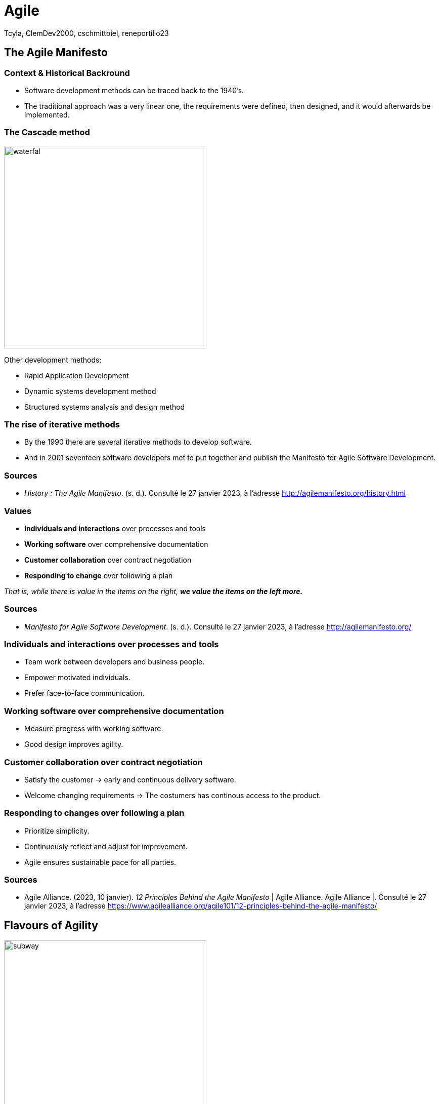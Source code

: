 // HTML Head
:description:
:keywords: draft, sources, work document
:author: Tcyla, ClemDev2000, cschmittbiel, reneportillo23

// Presention Configs
:revealjs_theme: solarized
:icons: font


// Title Slide
= Agile
// Images should be in this folder
:imagesdir: contents/img
:title-slide-transition: zoom
:title-slide-transition-speed: fast


== The Agile Manifesto

=== Context & Historical Backround

- Software development methods can be traced back to the 1940’s.
- The traditional approach was a very linear one, the requirements were defined, then designed, and it would afterwards be implemented. 

[.columns]
=== The Cascade method
[.column]
--
image::waterfal.jpeg[height = 400]
--

[.column]
--
Other development methods: 

- Rapid Application Development
- Dynamic systems development method
- Structured systems analysis and design method
--
=== The rise of iterative methods

- By the 1990 there are several iterative methods to develop software. 
- And in 2001 seventeen software developers met to put together and publish the Manifesto for Agile Software Development.


=== Sources

- _History : The Agile Manifesto_. (s. d.). Consulté le 27 janvier 2023, à l’adresse http://agilemanifesto.org/history.html

=== Values

- *Individuals and interactions* over processes and tools

- *Working software* over comprehensive documentation

- *Customer collaboration* over contract negotiation

- *Responding to change* over following a plan

_That is, while there is value in the items on the right, **we value the items on the left more.**_

=== Sources
- _Manifesto for Agile Software Development_. (s. d.). Consulté le 27 janvier 2023, à l’adresse http://agilemanifesto.org/

=== Individuals and interactions over processes and tools

* Team work between developers and business people.

* Empower motivated individuals.

* Prefer face-to-face communication.

=== Working software over comprehensive documentation

* Measure progress with working software.

* Good design improves agility.

=== Customer collaboration over contract negotiation

* Satisfy the customer -> early and continuous delivery software.

* Welcome changing requirements -> The costumers has continous
access to the product.

=== Responding to changes over following a plan

* Prioritize simplicity.

* Continuously reflect and adjust for improvement.

* Agile ensures sustainable pace for all parties.

=== Sources
- Agile Alliance. (2023, 10 janvier). _12 Principles Behind the Agile Manifesto_ | Agile Alliance. Agile Alliance |. Consulté le 27 janvier 2023, à l’adresse https://www.agilealliance.org/agile101/12-principles-behind-the-agile-manifesto/

== Flavours of Agility

.Agile Subway Map
image::subway.png[height=400]

== Major Concepts

=== Test Driven Development

[.right]
image::tdd.webp[width=400]

Software development methodology where **tests are written before any code is written**.

1. Defines the **desired behavior of a small piece of code**.
2. Write code to **make the test pass**.
3. Refactor the code to **ensure its quality**.

=== Continuous Integration
Software development practice where developers integrate code into a shared repository frequently, typically **several times a day**. 

Every change made to the codebase is automatically:

- Built
- Tested
- Validated

=== Continuous Integration Goals

- Detect any integration problems as early as possible.
- Provide quick feedback to developers.

=== Continuous Deployment
Extension of CI that **automates the deployment process of code changes from development to production**.

Every change made to the codebase is automatically:

- _Built_
- _Tested_
- _Validated_
- **Deployed**

=== Continuous Deployment Goals

- Reduce the time between writing code and delivering it to end-users.
- Increase the speed and reliability of the software delivery process.

=== CI/CD

.CI-CD
image::ci-cd.jpg[height=400]

=== Our Agile work process

- GitHub issues
- GitHub branches + pull requests
- GitHub actions (CI)
- GitHub pages (CD)

=== GitHub Actions

.GitHub Actions
image::actions.png[height=450]

=== Sources 
- _Continuous integration vs. delivery vs. deployment_. Consulté le 1 février 2023, à l’adresse https://www.atlassian.com/continuous-delivery/principles/continuous-integration-vs-delivery-vs-deployment
- _Test-driven development_. Consulté le 1 février 2023, à l’adresse https://en.wikipedia.org/wiki/Test-driven_development

== Summary Diagram

.What is Agile?
image::what-is-agile.jpg[]

== Thank you !
